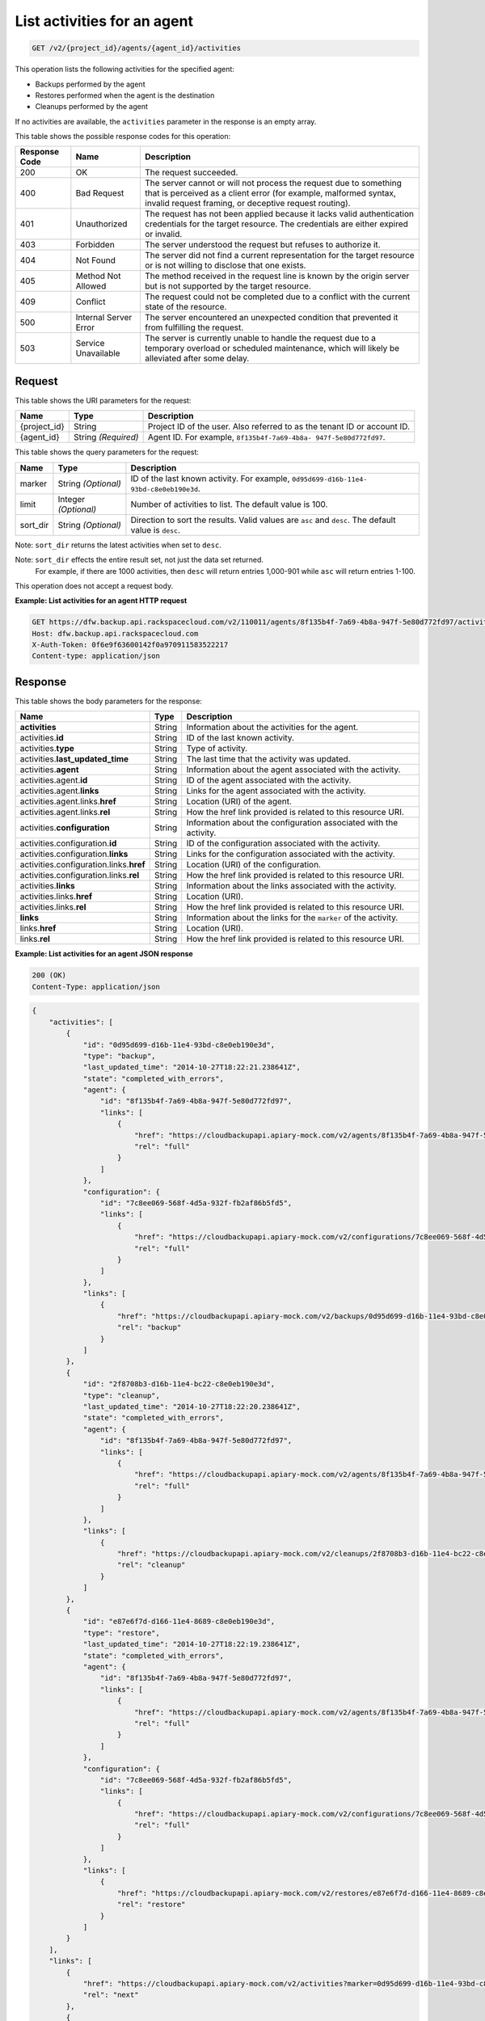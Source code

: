 
.. _get-list-activities-for-an-agent:

List activities for an agent
^^^^^^^^^^^^^^^^^^^^^^^^^^^^^^^^^^^^^^^^^^^^^^^^^^^^^^^^^^^^^^^^^^^^^^^^^^^^^^^^

.. code::

    GET /v2/{project_id}/agents/{agent_id}/activities

This operation lists the following activities for the specified agent: 

* Backups performed by the agent
* Restores performed when the agent is the destination
* Cleanups performed by the agent




If no activities are available, the ``activities`` parameter in the response is an empty array.



This table shows the possible response codes for this operation:


+---------------+-----------------+-----------------------------------------------------------+
|Response Code  |Name             |Description                                                |
+===============+=================+===========================================================+
|200            | OK              | The request succeeded.                                    |
+---------------+-----------------+-----------------------------------------------------------+
|400            | Bad Request     | The server cannot or will not process the request         |
|               |                 | due to something that is perceived as a client error      |
|               |                 | (for example, malformed syntax, invalid request framing,  |
|               |                 | or deceptive request routing).                            |
+---------------+-----------------+-----------------------------------------------------------+
|401            | Unauthorized    | The request has not been applied because it lacks         |
|               |                 | valid authentication credentials for the target           |
|               |                 | resource. The credentials are either expired or invalid.  |
+---------------+-----------------+-----------------------------------------------------------+
|403            | Forbidden       | The server understood the request but refuses             |
|               |                 | to authorize it.                                          |
+---------------+-----------------+-----------------------------------------------------------+
|404            | Not Found       | The server did not find a current representation          |
|               |                 | for the target resource or is not willing to              |
|               |                 | disclose that one exists.                                 |
+---------------+-----------------+-----------------------------------------------------------+
|405            | Method Not      | The method received in the request line is                |
|               | Allowed         | known by the origin server but is not supported by        |
|               |                 | the target resource.                                      |
+---------------+-----------------+-----------------------------------------------------------+
|409            | Conflict        | The request could not be completed due to a conflict with |
|               |                 | the current state of the resource.                        |
+---------------+-----------------+-----------------------------------------------------------+
|500            | Internal Server | The server encountered an unexpected condition            |
|               | Error           | that prevented it from fulfilling the request.            |
+---------------+-----------------+-----------------------------------------------------------+
|503            | Service         | The server is currently unable to handle the request      |
|               | Unavailable     | due to a temporary overload or scheduled maintenance,     |
|               |                 | which will likely be alleviated after some delay.         |
+---------------+-----------------+-----------------------------------------------------------+



Request
""""""""""""""""




This table shows the URI parameters for the request:

+--------------------------+-------------------------+-------------------------+
|Name                      |Type                     |Description              |
+==========================+=========================+=========================+
|{project_id}              |String                   |Project ID of the user.  |
|                          |                         |Also referred to as the  |
|                          |                         |tenant ID or account ID. |
+--------------------------+-------------------------+-------------------------+
|{agent_id}                |String *(Required)*      |Agent ID. For example,   |
|                          |                         |``8f135b4f-7a69-4b8a-    |
|                          |                         |947f-5e80d772fd97``.     |
+--------------------------+-------------------------+-------------------------+



This table shows the query parameters for the request:

+--------------------------+-------------------------+-------------------------+
|Name                      |Type                     |Description              |
+==========================+=========================+=========================+
|marker                    |String *(Optional)*      |ID of the last known     |
|                          |                         |activity. For example,   |
|                          |                         |``0d95d699-d16b-11e4-    |
|                          |                         |93bd-c8e0eb190e3d``.     |
+--------------------------+-------------------------+-------------------------+
|limit                     |Integer *(Optional)*     |Number of activities to  |
|                          |                         |list. The default value  |
|                          |                         |is 100.                  |
+--------------------------+-------------------------+-------------------------+
|sort_dir                  |String *(Optional)*      |Direction to sort the    |
|                          |                         |results. Valid values    |
|                          |                         |are ``asc`` and          |
|                          |                         |``desc``. The default    |
|                          |                         |value is ``desc``.       |
+--------------------------+-------------------------+-------------------------+

Note: ``sort_dir`` returns the latest activities when set to ``desc``.

Note: ``sort_dir`` effects the entire result set, not just the data set returned.
      For example, if there are 1000 activities, then ``desc`` will return entries
      1,000-901 while ``asc`` will return entries 1-100.


This operation does not accept a request body.




**Example: List activities for an agent HTTP request**


.. code::

   GET https://dfw.backup.api.rackspacecloud.com/v2/110011/agents/8f135b4f-7a69-4b8a-947f-5e80d772fd97/activities?marker=0d95d699-d16b-11e4-93bd-c8e0eb190e3d&limit=100&sort_dir=asc HTTP/1.1
   Host: dfw.backup.api.rackspacecloud.com
   X-Auth-Token: 0f6e9f63600142f0a970911583522217
   Content-type: application/json





Response
""""""""""""""""





This table shows the body parameters for the response:

+----------------------------------+---------------------+---------------------+
|Name                              |Type                 |Description          |
+==================================+=====================+=====================+
|\ **activities**                  |String               |Information about    |
|                                  |                     |the activities for   |
|                                  |                     |the agent.           |
+----------------------------------+---------------------+---------------------+
|activities.\ **id**               |String               |ID of the last known |
|                                  |                     |activity.            |
+----------------------------------+---------------------+---------------------+
|activities.\ **type**             |String               |Type of activity.    |
+----------------------------------+---------------------+---------------------+
|activities.\ **last_updated_time**|String               |The last time that   |
|                                  |                     |the activity was     |
|                                  |                     |updated.             |
+----------------------------------+---------------------+---------------------+
|activities.\ **agent**            |String               |Information about    |
|                                  |                     |the agent associated |
|                                  |                     |with the activity.   |
+----------------------------------+---------------------+---------------------+
|activities.agent.\ **id**         |String               |ID of the agent      |
|                                  |                     |associated with the  |
|                                  |                     |activity.            |
+----------------------------------+---------------------+---------------------+
|activities.agent.\ **links**      |String               |Links for the agent  |
|                                  |                     |associated with the  |
|                                  |                     |activity.            |
+----------------------------------+---------------------+---------------------+
|activities.agent.links.\ **href** |String               |Location (URI) of    |
|                                  |                     |the agent.           |
+----------------------------------+---------------------+---------------------+
|activities.agent.links.\ **rel**  |String               |How the href link    |
|                                  |                     |provided is related  |
|                                  |                     |to this resource URI.|
+----------------------------------+---------------------+---------------------+
|activities.\ **configuration**    |String               |Information about    |
|                                  |                     |the configuration    |
|                                  |                     |associated with the  |
|                                  |                     |activity.            |
+----------------------------------+---------------------+---------------------+
|activities.configuration.\ **id** |String               |ID of the            |
|                                  |                     |configuration        |
|                                  |                     |associated with the  |
|                                  |                     |activity.            |
+----------------------------------+---------------------+---------------------+
|activities.configuration.\        |String               |Links for the        |
|**links**                         |                     |configuration        |
|                                  |                     |associated with the  |
|                                  |                     |activity.            |
+----------------------------------+---------------------+---------------------+
|activities.configuration.links.\  |String               |Location (URI) of    |
|**href**                          |                     |the configuration.   |
+----------------------------------+---------------------+---------------------+
|activities.configuration.links.\  |String               |How the href link    |
|**rel**                           |                     |provided is related  |
|                                  |                     |to this resource URI.|
+----------------------------------+---------------------+---------------------+
|activities.\ **links**            |String               |Information about    |
|                                  |                     |the links associated |
|                                  |                     |with the activity.   |
+----------------------------------+---------------------+---------------------+
|activities.links.\ **href**       |String               |Location (URI).      |
+----------------------------------+---------------------+---------------------+
|activities.links.\ **rel**        |String               |How the href link    |
|                                  |                     |provided is related  |
|                                  |                     |to this resource URI.|
+----------------------------------+---------------------+---------------------+
|\ **links**                       |String               |Information about    |
|                                  |                     |the links for the    |
|                                  |                     |``marker`` of the    |
|                                  |                     |activity.            |
+----------------------------------+---------------------+---------------------+
|links.\ **href**                  |String               |Location (URI).      |
+----------------------------------+---------------------+---------------------+
|links.\ **rel**                   |String               |How the href link    |
|                                  |                     |provided is related  |
|                                  |                     |to this resource URI.|
+----------------------------------+---------------------+---------------------+







**Example: List activities for an agent JSON response**


.. code::

   200 (OK)
   Content-Type: application/json


.. code::

   {
       "activities": [
           {
               "id": "0d95d699-d16b-11e4-93bd-c8e0eb190e3d",
               "type": "backup",
               "last_updated_time": "2014-10-27T18:22:21.238641Z",
               "state": "completed_with_errors",
               "agent": {
                   "id": "8f135b4f-7a69-4b8a-947f-5e80d772fd97",
                   "links": [
                       {
                           "href": "https://cloudbackupapi.apiary-mock.com/v2/agents/8f135b4f-7a69-4b8a-947f-5e80d772fd97",
                           "rel": "full"
                       }
                   ]
               },
               "configuration": {
                   "id": "7c8ee069-568f-4d5a-932f-fb2af86b5fd5",
                   "links": [
                       {
                           "href": "https://cloudbackupapi.apiary-mock.com/v2/configurations/7c8ee069-568f-4d5a-932f-fb2af86b5fd5",
                           "rel": "full"
                       }
                   ]
               },
               "links": [
                   {
                       "href": "https://cloudbackupapi.apiary-mock.com/v2/backups/0d95d699-d16b-11e4-93bd-c8e0eb190e3d",
                       "rel": "backup"
                   }
               ]
           },
           {
               "id": "2f8708b3-d16b-11e4-bc22-c8e0eb190e3d",
               "type": "cleanup",
               "last_updated_time": "2014-10-27T18:22:20.238641Z",
               "state": "completed_with_errors",
               "agent": {
                   "id": "8f135b4f-7a69-4b8a-947f-5e80d772fd97",
                   "links": [
                       {
                           "href": "https://cloudbackupapi.apiary-mock.com/v2/agents/8f135b4f-7a69-4b8a-947f-5e80d772fd97",
                           "rel": "full"
                       }
                   ]
               },
               "links": [
                   {
                       "href": "https://cloudbackupapi.apiary-mock.com/v2/cleanups/2f8708b3-d16b-11e4-bc22-c8e0eb190e3d",
                       "rel": "cleanup"
                   }
               ]
           },
           {
               "id": "e87e6f7d-d166-11e4-8689-c8e0eb190e3d",
               "type": "restore",
               "last_updated_time": "2014-10-27T18:22:19.238641Z",
               "state": "completed_with_errors",
               "agent": {
                   "id": "8f135b4f-7a69-4b8a-947f-5e80d772fd97",
                   "links": [
                       {
                           "href": "https://cloudbackupapi.apiary-mock.com/v2/agents/8f135b4f-7a69-4b8a-947f-5e80d772fd97",
                           "rel": "full"
                       }
                   ]
               },
               "configuration": {
                   "id": "7c8ee069-568f-4d5a-932f-fb2af86b5fd5",
                   "links": [
                       {
                           "href": "https://cloudbackupapi.apiary-mock.com/v2/configurations/7c8ee069-568f-4d5a-932f-fb2af86b5fd5",
                           "rel": "full"
                       }
                   ]
               },
               "links": [
                   {
                       "href": "https://cloudbackupapi.apiary-mock.com/v2/restores/e87e6f7d-d166-11e4-8689-c8e0eb190e3d",
                       "rel": "restore"
                   }
               ]
           }
       ],
       "links": [
           {
               "href": "https://cloudbackupapi.apiary-mock.com/v2/activities?marker=0d95d699-d16b-11e4-93bd-c8e0eb190e3d",
               "rel": "next"
           },
           {
               "href": "https://cloudbackupapi.apiary-mock.com/v2/activities?marker=e87e6f7d-d166-11e4-8689-c8e0eb190e3d&sort_dir=asc",
               "rel": "previous"
           }
       ]
   }




